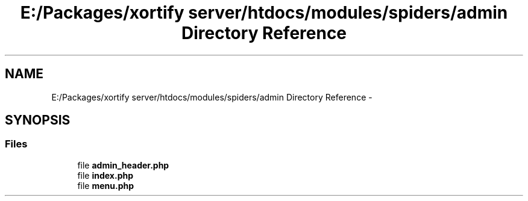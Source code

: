 .TH "E:/Packages/xortify server/htdocs/modules/spiders/admin Directory Reference" 3 "Tue Jul 23 2013" "Version 4.11" "Xortify Honeypot Cloud Services" \" -*- nroff -*-
.ad l
.nh
.SH NAME
E:/Packages/xortify server/htdocs/modules/spiders/admin Directory Reference \- 
.SH SYNOPSIS
.br
.PP
.SS "Files"

.in +1c
.ti -1c
.RI "file \fBadmin_header\&.php\fP"
.br
.ti -1c
.RI "file \fBindex\&.php\fP"
.br
.ti -1c
.RI "file \fBmenu\&.php\fP"
.br
.in -1c
